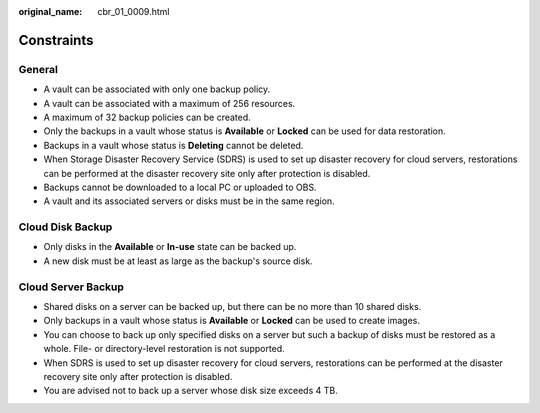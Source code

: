 :original_name: cbr_01_0009.html

.. _cbr_01_0009:

Constraints
===========

General
-------

-  A vault can be associated with only one backup policy.
-  A vault can be associated with a maximum of 256 resources.
-  A maximum of 32 backup policies can be created.
-  Only the backups in a vault whose status is **Available** or **Locked** can be used for data restoration.
-  Backups in a vault whose status is **Deleting** cannot be deleted.
-  When Storage Disaster Recovery Service (SDRS) is used to set up disaster recovery for cloud servers, restorations can be performed at the disaster recovery site only after protection is disabled.
-  Backups cannot be downloaded to a local PC or uploaded to OBS.
-  A vault and its associated servers or disks must be in the same region.

Cloud Disk Backup
-----------------

-  Only disks in the **Available** or **In-use** state can be backed up.
-  A new disk must be at least as large as the backup's source disk.

Cloud Server Backup
-------------------

-  Shared disks on a server can be backed up, but there can be no more than 10 shared disks.
-  Only backups in a vault whose status is **Available** or **Locked** can be used to create images.

-  You can choose to back up only specified disks on a server but such a backup of disks must be restored as a whole. File- or directory-level restoration is not supported.
-  When SDRS is used to set up disaster recovery for cloud servers, restorations can be performed at the disaster recovery site only after protection is disabled.
-  You are advised not to back up a server whose disk size exceeds 4 TB.
